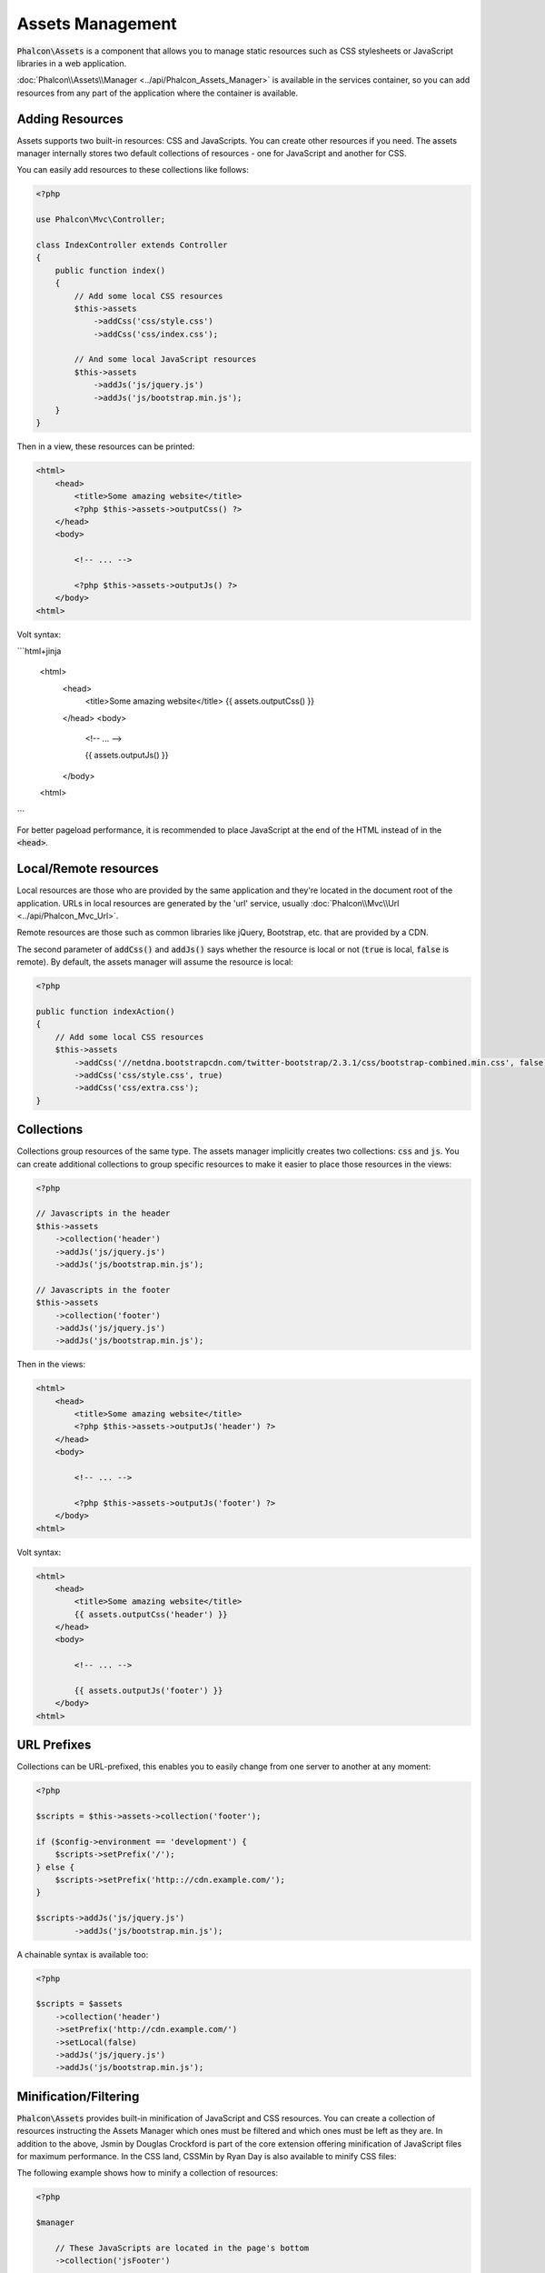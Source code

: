 Assets Management
=================

:code:`Phalcon\Assets` is a component that allows you to manage static resources
such as CSS stylesheets or JavaScript libraries in a web application.

:doc:`Phalcon\\Assets\\Manager <../api/Phalcon_Assets_Manager>` is available in the services
container, so you can add resources from any part of the application where the container
is available.

Adding Resources
----------------
Assets supports two built-in resources: CSS and JavaScripts. You can create other
resources if you need. The assets manager internally stores two default collections
of resources - one for JavaScript and another for CSS.

You can easily add resources to these collections like follows:

.. code-block:: php

    <?php

    use Phalcon\Mvc\Controller;

    class IndexController extends Controller
    {
        public function index()
        {
            // Add some local CSS resources
            $this->assets
                ->addCss('css/style.css')
                ->addCss('css/index.css');

            // And some local JavaScript resources
            $this->assets
                ->addJs('js/jquery.js')
                ->addJs('js/bootstrap.min.js');
        }
    }

Then in a view, these resources can be printed:

.. code-block:: html+php

    <html>
        <head>
            <title>Some amazing website</title>
            <?php $this->assets->outputCss() ?>
        </head>
        <body>

            <!-- ... -->

            <?php $this->assets->outputJs() ?>
        </body>
    <html>

Volt syntax:

```html+jinja

    <html>
        <head>
            <title>Some amazing website</title>
            {{ assets.outputCss() }}
        </head>
        <body>

            <!-- ... -->

            {{ assets.outputJs() }}
        </body>
    <html>
```

For better pageload performance, it is recommended to place JavaScript at the end of the HTML instead of in the :code:`<head>`.

Local/Remote resources
----------------------
Local resources are those who are provided by the same application and they're located in the document root
of the application. URLs in local resources are generated by the 'url' service, usually
:doc:`Phalcon\\Mvc\\Url <../api/Phalcon_Mvc_Url>`.

Remote resources are those such as common libraries like jQuery, Bootstrap, etc. that are provided by a CDN.

The second parameter of :code:`addCss()` and :code:`addJs()` says whether the resource is local or not (:code:`true` is local, :code:`false` is remote). By default, the assets manager will assume the resource is local:

.. code-block:: php

    <?php

    public function indexAction()
    {
        // Add some local CSS resources
        $this->assets
            ->addCss('//netdna.bootstrapcdn.com/twitter-bootstrap/2.3.1/css/bootstrap-combined.min.css', false)
            ->addCss('css/style.css', true)
            ->addCss('css/extra.css');
    }

Collections
-----------
Collections group resources of the same type. The assets manager implicitly creates two collections: :code:`css` and :code:`js`.
You can create additional collections to group specific resources to make it easier to place those resources in the views:

.. code-block:: php

    <?php

    // Javascripts in the header
    $this->assets
        ->collection('header')
        ->addJs('js/jquery.js')
        ->addJs('js/bootstrap.min.js');

    // Javascripts in the footer
    $this->assets
        ->collection('footer')
        ->addJs('js/jquery.js')
        ->addJs('js/bootstrap.min.js');

Then in the views:

.. code-block:: html+php

    <html>
        <head>
            <title>Some amazing website</title>
            <?php $this->assets->outputJs('header') ?>
        </head>
        <body>

            <!-- ... -->

            <?php $this->assets->outputJs('footer') ?>
        </body>
    <html>

Volt syntax:

.. code-block:: html+jinja

    <html>
        <head>
            <title>Some amazing website</title>
            {{ assets.outputCss('header') }}
        </head>
        <body>

            <!-- ... -->

            {{ assets.outputJs('footer') }}
        </body>
    <html>

URL Prefixes
------------
Collections can be URL-prefixed, this enables you to easily change from one server to another at any moment:

.. code-block:: php

    <?php

    $scripts = $this->assets->collection('footer');

    if ($config->environment == 'development') {
        $scripts->setPrefix('/');
    } else {
        $scripts->setPrefix('http:://cdn.example.com/');
    }

    $scripts->addJs('js/jquery.js')
            ->addJs('js/bootstrap.min.js');

A chainable syntax is available too:

.. code-block:: php

    <?php

    $scripts = $assets
        ->collection('header')
        ->setPrefix('http://cdn.example.com/')
        ->setLocal(false)
        ->addJs('js/jquery.js')
        ->addJs('js/bootstrap.min.js');

Minification/Filtering
----------------------
:code:`Phalcon\Assets` provides built-in minification of JavaScript and CSS resources. You can create a collection of
resources instructing the Assets Manager which ones must be filtered and which ones must be left as they are.
In addition to the above, Jsmin by Douglas Crockford is part of the core extension offering minification of JavaScript files
for maximum performance. In the CSS land, CSSMin by Ryan Day is also available to minify CSS files:

The following example shows how to minify a collection of resources:

.. code-block:: php

    <?php

    $manager

        // These JavaScripts are located in the page's bottom
        ->collection('jsFooter')

        // The name of the final output
        ->setTargetPath('final.js')

        // The script tag is generated with this URI
        ->setTargetUri('production/final.js')

        // This is a remote resource that does not need filtering
        ->addJs('code.jquery.com/jquery-1.10.0.min.js', false, false)

        // These are local resources that must be filtered
        ->addJs('common-functions.js')
        ->addJs('page-functions.js')

        // Join all the resources in a single file
        ->join(true)

        // Use the built-in Jsmin filter
        ->addFilter(new Phalcon\Assets\Filters\Jsmin())

        // Use a custom filter
        ->addFilter(new MyApp\Assets\Filters\LicenseStamper());

A collection can contain JavaScript or CSS
resources but not both. Some resources may be remote, that is, they're obtained by HTTP from a remote source
for further filtering. It is recommended to convert the external resources to local for better performance.

As seen above, the :code:`addJs()` method is used to add resources to the collection, the second parameter indicates
whether the resource is external or not and the third parameter indicates whether the resource should
be filtered or left as is:

.. code-block:: php

    <?php

    // These Javascripts are located in the page's bottom
    $js = $manager->collection('jsFooter');

    // This a remote resource that does not need filtering
    $js->addJs('code.jquery.com/jquery-1.10.0.min.js', false, false);

    // These are local resources that must be filtered
    $js->addJs('common-functions.js');
    $js->addJs('page-functions.js');

Filters are registered in the collection, multiple filters are allowed, content in resources are filtered
in the same order as filters were registered:

.. code-block:: php

    <?php

    // Use the built-in Jsmin filter
    $js->addFilter(new Phalcon\Assets\Filters\Jsmin());

    // Use a custom filter
    $js->addFilter(new MyApp\Assets\Filters\LicenseStamper());

Note that both built-in and custom filters can be transparently applied to collections.
The last step is to decide if all the resources in the collection must be joined into a single file or serve each of them
individually. To tell the collection that all resources must be joined you can use the :code:`join()` method.

If resources are going to be joined, we need also to define which file will be used to store the resources
and which URI will be used to show it. These settings are set up with :code:`setTargetPath()` and :code:`setTargetUri()`:

.. code-block:: php

    <?php

    $js->join(true);

    // The name of the final file path
    $js->setTargetPath('public/production/final.js');

    // The script HTML tag is generated with this URI
    $js->setTargetUri('production/final.js');

If resources are going to be joined, we need also to define which file will be used to store the resources
and which URI will be used to show it. These settings are set up with :code:`setTargetPath()` and :code:`setTargetUri()`.

Built-In Filters
^^^^^^^^^^^^^^^^
Phalcon provides 2 built-in filters to minify both JavaScript and CSS, their C-backend provide
the minimum overhead to perform this task:

+---------------------------------------------------------------------------------+--------------------------------------------------------------------------------------------------------------+
| Filter                                                                          | Description                                                                                                  |
+=================================================================================+==============================================================================================================+
| :doc:`Phalcon\\Assets\\Filters\\Jsmin <../api/Phalcon_Assets_Filters_Jsmin>`    | Minifies JavaScript by removing unnecessary characters that are ignored by Javascript interpreters/compilers |
+---------------------------------------------------------------------------------+--------------------------------------------------------------------------------------------------------------+
| :doc:`Phalcon\\Assets\\Filters\\Cssmin <../api/Phalcon_Assets_Filters_Cssmin>`  | Minifies CSS by removing unnecessary characters that are already ignored by browsers                         |
+---------------------------------------------------------------------------------+--------------------------------------------------------------------------------------------------------------+

Custom Filters
^^^^^^^^^^^^^^
In addition to the built-in filters, you can create your own filters. These can take advantage of existing
and more advanced tools like YUI_, Sass_, Closure_, etc.:

.. code-block:: php

    <?php

    use Phalcon\Assets\FilterInterface;

    /**
     * Filters CSS content using YUI
     *
     * @param string $contents
     * @return string
     */
    class CssYUICompressor implements FilterInterface
    {
        protected $_options;

        /**
         * CssYUICompressor constructor
         *
         * @param array $options
         */
        public function __construct($options)
        {
            $this->_options = $options;
        }

        /**
         * Do the filtering
         *
         * @param string $contents
         * @return string
         */
        public function filter($contents)
        {
            // Write the string contents into a temporal file
            file_put_contents('temp/my-temp-1.css', $contents);

            system(
                $this->_options['java-bin'] .
                ' -jar ' .
                $this->_options['yui'] .
                ' --type css '.
                'temp/my-temp-file-1.css ' .
                $this->_options['extra-options'] .
                ' -o temp/my-temp-file-2.css'
            );

            // Return the contents of file
            return file_get_contents("temp/my-temp-file-2.css");
        }
    }

Usage:

.. code-block:: php

    <?php

    // Get some CSS collection
    $css = $this->assets->get('head');

    // Add/Enable the YUI compressor filter in the collection
    $css->addFilter(
        new CssYUICompressor(
            array(
                'java-bin'      => '/usr/local/bin/java',
                'yui'           => '/some/path/yuicompressor-x.y.z.jar',
                'extra-options' => '--charset utf8'
            )
        )
    );

In a previous example, we used a custom filter called :code:`LicenseStamper`:

.. code-block:: php

    <?php

    use Phalcon\Assets\FilterInterface;

    /**
     * Adds a license message to the top of the file
     *
     * @param string $contents
     * @return string
     */
    class LicenseStamper implements FilterInterface
    {
        /**
         * Do the filtering
         *
         * @param string $contents
         * @return string
         */
        public function filter($contents)
        {
            $license = "/* (c) 2015 Your Name Here */";

            return $license . PHP_EOL . PHP_EOL . $contents;
        }
    }

Custom Output
-------------
The :code:`outputJs()` and :code:`outputCss()` methods are available to generate the necessary HTML code according to each type of resources.
You can override this method or print the resources manually in the following way:

.. code-block:: php

    <?php

    use Phalcon\Tag;

    foreach ($this->assets->collection('js') as $resource) {
        echo Tag::javascriptInclude($resource->getPath());
    }

.. _YUI: http://yui.github.io/yuicompressor/
.. _Closure: https://developers.google.com/closure/compiler/?hl=fr
.. _Sass: http://sass-lang.com/
